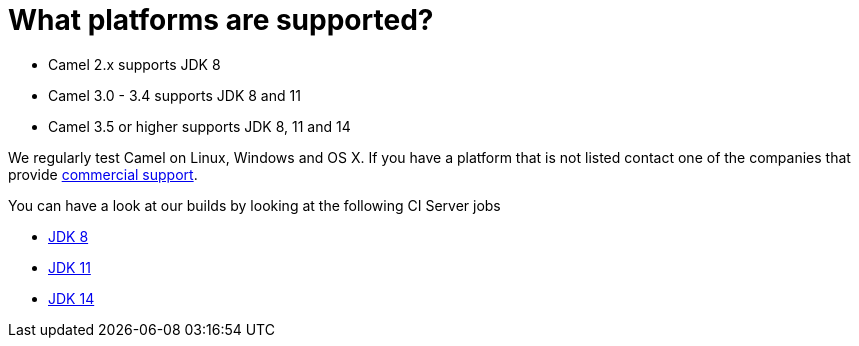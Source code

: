 [[Whatplatformsaresupported-Whatplatformsaresupported]]
= What platforms are supported?

- Camel 2.x supports JDK 8
- Camel 3.0 - 3.4 supports JDK 8 and 11
- Camel 3.5 or higher supports JDK 8, 11 and 14

We regularly test Camel on Linux, Windows and OS X. If you have a
platform that is not listed contact one of the companies that provide
xref:ROOT:support.adoc[commercial support].

You can have a look at our builds by looking at the following CI Server jobs

- https://ci-builds.apache.org/job/Camel/job/Apache%20Camel/[JDK 8]
- https://ci-builds.apache.org/job/Camel/job/Camel%20JDK11/[JDK 11]
- https://ci-builds.apache.org/job/Camel/job/Camel%20JDK14/[JDK 14]
